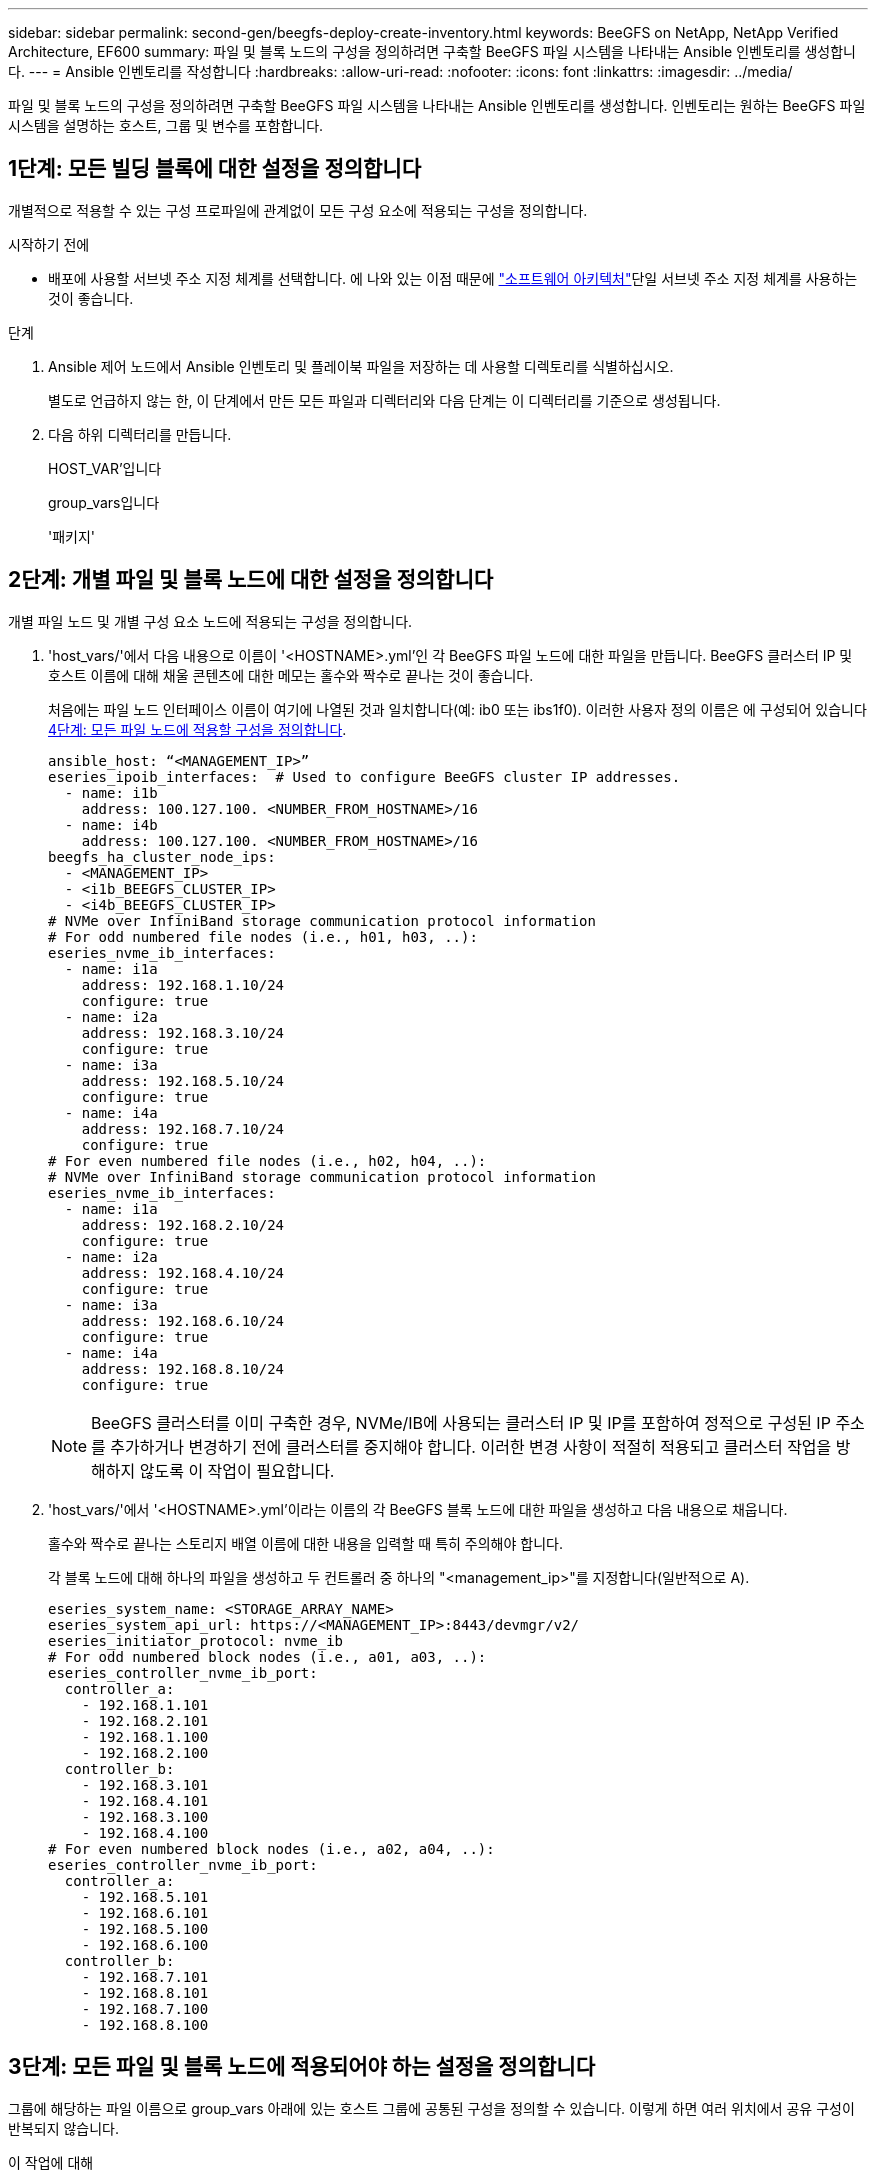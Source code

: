 ---
sidebar: sidebar 
permalink: second-gen/beegfs-deploy-create-inventory.html 
keywords: BeeGFS on NetApp, NetApp Verified Architecture, EF600 
summary: 파일 및 블록 노드의 구성을 정의하려면 구축할 BeeGFS 파일 시스템을 나타내는 Ansible 인벤토리를 생성합니다. 
---
= Ansible 인벤토리를 작성합니다
:hardbreaks:
:allow-uri-read: 
:nofooter: 
:icons: font
:linkattrs: 
:imagesdir: ../media/


[role="lead"]
파일 및 블록 노드의 구성을 정의하려면 구축할 BeeGFS 파일 시스템을 나타내는 Ansible 인벤토리를 생성합니다. 인벤토리는 원하는 BeeGFS 파일 시스템을 설명하는 호스트, 그룹 및 변수를 포함합니다.



== 1단계: 모든 빌딩 블록에 대한 설정을 정의합니다

개별적으로 적용할 수 있는 구성 프로파일에 관계없이 모든 구성 요소에 적용되는 구성을 정의합니다.

.시작하기 전에
* 배포에 사용할 서브넷 주소 지정 체계를 선택합니다. 에 나와 있는 이점 때문에 link:beegfs-design-software-architecture.html#beegfs-network-configuration["소프트웨어 아키텍처"]단일 서브넷 주소 지정 체계를 사용하는 것이 좋습니다.


.단계
. Ansible 제어 노드에서 Ansible 인벤토리 및 플레이북 파일을 저장하는 데 사용할 디렉토리를 식별하십시오.
+
별도로 언급하지 않는 한, 이 단계에서 만든 모든 파일과 디렉터리와 다음 단계는 이 디렉터리를 기준으로 생성됩니다.

. 다음 하위 디렉터리를 만듭니다.
+
HOST_VAR'입니다

+
group_vars입니다

+
'패키지'





== 2단계: 개별 파일 및 블록 노드에 대한 설정을 정의합니다

개별 파일 노드 및 개별 구성 요소 노드에 적용되는 구성을 정의합니다.

. 'host_vars/'에서 다음 내용으로 이름이 '<HOSTNAME>.yml'인 각 BeeGFS 파일 노드에 대한 파일을 만듭니다. BeeGFS 클러스터 IP 및 호스트 이름에 대해 채울 콘텐츠에 대한 메모는 홀수와 짝수로 끝나는 것이 좋습니다.
+
처음에는 파일 노드 인터페이스 이름이 여기에 나열된 것과 일치합니다(예: ib0 또는 ibs1f0). 이러한 사용자 정의 이름은 에 구성되어 있습니다 <<4단계: 모든 파일 노드에 적용할 구성을 정의합니다>>.

+
....
ansible_host: “<MANAGEMENT_IP>”
eseries_ipoib_interfaces:  # Used to configure BeeGFS cluster IP addresses.
  - name: i1b
    address: 100.127.100. <NUMBER_FROM_HOSTNAME>/16
  - name: i4b
    address: 100.127.100. <NUMBER_FROM_HOSTNAME>/16
beegfs_ha_cluster_node_ips:
  - <MANAGEMENT_IP>
  - <i1b_BEEGFS_CLUSTER_IP>
  - <i4b_BEEGFS_CLUSTER_IP>
# NVMe over InfiniBand storage communication protocol information
# For odd numbered file nodes (i.e., h01, h03, ..):
eseries_nvme_ib_interfaces:
  - name: i1a
    address: 192.168.1.10/24
    configure: true
  - name: i2a
    address: 192.168.3.10/24
    configure: true
  - name: i3a
    address: 192.168.5.10/24
    configure: true
  - name: i4a
    address: 192.168.7.10/24
    configure: true
# For even numbered file nodes (i.e., h02, h04, ..):
# NVMe over InfiniBand storage communication protocol information
eseries_nvme_ib_interfaces:
  - name: i1a
    address: 192.168.2.10/24
    configure: true
  - name: i2a
    address: 192.168.4.10/24
    configure: true
  - name: i3a
    address: 192.168.6.10/24
    configure: true
  - name: i4a
    address: 192.168.8.10/24
    configure: true
....
+

NOTE: BeeGFS 클러스터를 이미 구축한 경우, NVMe/IB에 사용되는 클러스터 IP 및 IP를 포함하여 정적으로 구성된 IP 주소를 추가하거나 변경하기 전에 클러스터를 중지해야 합니다. 이러한 변경 사항이 적절히 적용되고 클러스터 작업을 방해하지 않도록 이 작업이 필요합니다.

. 'host_vars/'에서 '<HOSTNAME>.yml'이라는 이름의 각 BeeGFS 블록 노드에 대한 파일을 생성하고 다음 내용으로 채웁니다.
+
홀수와 짝수로 끝나는 스토리지 배열 이름에 대한 내용을 입력할 때 특히 주의해야 합니다.

+
각 블록 노드에 대해 하나의 파일을 생성하고 두 컨트롤러 중 하나의 "<management_ip>"를 지정합니다(일반적으로 A).

+
....
eseries_system_name: <STORAGE_ARRAY_NAME>
eseries_system_api_url: https://<MANAGEMENT_IP>:8443/devmgr/v2/
eseries_initiator_protocol: nvme_ib
# For odd numbered block nodes (i.e., a01, a03, ..):
eseries_controller_nvme_ib_port:
  controller_a:
    - 192.168.1.101
    - 192.168.2.101
    - 192.168.1.100
    - 192.168.2.100
  controller_b:
    - 192.168.3.101
    - 192.168.4.101
    - 192.168.3.100
    - 192.168.4.100
# For even numbered block nodes (i.e., a02, a04, ..):
eseries_controller_nvme_ib_port:
  controller_a:
    - 192.168.5.101
    - 192.168.6.101
    - 192.168.5.100
    - 192.168.6.100
  controller_b:
    - 192.168.7.101
    - 192.168.8.101
    - 192.168.7.100
    - 192.168.8.100
....




== 3단계: 모든 파일 및 블록 노드에 적용되어야 하는 설정을 정의합니다

그룹에 해당하는 파일 이름으로 group_vars 아래에 있는 호스트 그룹에 공통된 구성을 정의할 수 있습니다. 이렇게 하면 여러 위치에서 공유 구성이 반복되지 않습니다.

.이 작업에 대해
호스트는 둘 이상의 그룹에 있을 수 있으며 런타임 시 Ansible은 변수 우선 순위 규칙에 따라 특정 호스트에 적용되는 변수를 선택합니다. (이 규칙에 대한 자세한 내용은 용 Ansible 설명서를 참조하십시오 https://docs.ansible.com/ansible/latest/user_guide/playbooks_variables.html["변수 사용"^]참조)

호스트 대 그룹 지정은 이 절차의 마지막을 위해 생성되는 실제 Ansible 인벤토리 파일에 정의됩니다.

.단계
Ansible에서는 모든 호스트에 적용할 구성을 '모두'라는 그룹으로 정의할 수 있습니다. 다음 내용으로 group_vars/all.yml 파일을 만듭니다.

....
ansible_python_interpreter: /usr/bin/python3
beegfs_ha_ntp_server_pools:  # Modify the NTP server addressess if desired.
  - "pool 0.pool.ntp.org iburst maxsources 3"
  - "pool 1.pool.ntp.org iburst maxsources 3"
....


== 4단계: 모든 파일 노드에 적용할 구성을 정의합니다

파일 노드의 공유 구성은 ha_cluster라는 그룹에 정의됩니다. 이 섹션의 단계에서는 group_vars/ha_cluster.yml 파일에 포함되어야 하는 구성을 작성합니다.

.단계
. 파일 맨 위에서 파일 노드의 'SUDO' 사용자로 사용할 암호를 포함하여 기본값을 정의합니다.
+
....
### ha_cluster Ansible group inventory file.
# Place all default/common variables for BeeGFS HA cluster resources below.
### Cluster node defaults
ansible_ssh_user: root
ansible_become_password: <PASSWORD>
eseries_ipoib_default_hook_templates:
  - 99-multihoming.j2   # This is required for single subnet deployments, where static IPs containing multiple IB ports are in the same IPoIB subnet. i.e: cluster IPs, multirail, single subnet, etc.
# If the following options are specified, then Ansible will automatically reboot nodes when necessary for changes to take effect:
eseries_common_allow_host_reboot: true
eseries_common_reboot_test_command: "! systemctl status eseries_nvme_ib.service || systemctl --state=exited | grep eseries_nvme_ib.service"
eseries_ib_opensm_options:
  virt_enabled: "2"
  virt_max_ports_in_process: "0"
....
+

NOTE: 특히 프로덕션 환경에서는 암호를 일반 텍스트로 저장하지 마십시오. 대신 Ansible Vault를 사용하십시오(참조 https://docs.ansible.com/ansible/latest/user_guide/vault.html["Ansible Vault로 콘텐츠 암호화"^]) 또는 '--Ask-when-pass' 옵션을 선택합니다. 'Ansible_ssh_user'가 이미 'root'인 경우 Anabilities_BAREY_PASSWORD를 선택적으로 생략할 수 있습니다.

. 필요에 따라 고가용성(HA) 클러스터의 이름을 구성하고 클러스터 내 통신을 위한 사용자를 지정합니다.
+
전용 IP 주소 지정 체계를 수정하는 경우 기본 "begfs_ha_mgmtd_floating_ip"도 업데이트해야 합니다. 나중에 BeeGFS 관리 리소스 그룹에 대해 구성한 것과 일치해야 합니다.

+
"begfs_ha_alert_email_list"를 사용하여 클러스터 이벤트에 대한 경고를 수신할 e-메일을 하나 이상 지정합니다.

+
....
### Cluster information
beegfs_ha_firewall_configure: True
eseries_beegfs_ha_disable_selinux: True
eseries_selinux_state: disabled
# The following variables should be adjusted depending on the desired configuration:
beegfs_ha_cluster_name: hacluster                  # BeeGFS HA cluster name.
beegfs_ha_cluster_username: hacluster              # BeeGFS HA cluster username.
beegfs_ha_cluster_password: hapassword             # BeeGFS HA cluster username's password.
beegfs_ha_cluster_password_sha512_salt: randomSalt # BeeGFS HA cluster username's password salt.
beegfs_ha_mgmtd_floating_ip: 100.127.101.0         # BeeGFS management service IP address.
# Email Alerts Configuration
beegfs_ha_enable_alerts: True
beegfs_ha_alert_email_list: ["email@example.com"]  # E-mail recipient list for notifications when BeeGFS HA resources change or fail.  Often a distribution list for the team responsible for managing the cluster.
beegfs_ha_alert_conf_ha_group_options:
      mydomain: “example.com”
# The mydomain parameter specifies the local internet domain name. This is optional when the cluster nodes have fully qualified hostnames (i.e. host.example.com).
# Adjusting the following parameters is optional:
beegfs_ha_alert_timestamp_format: "%Y-%m-%d %H:%M:%S.%N" #%H:%M:%S.%N
beegfs_ha_alert_verbosity: 3
#  1) high-level node activity
#  3) high-level node activity + fencing action information + resources (filter on X-monitor)
#  5) high-level node activity + fencing action information + resources
....
+

NOTE: 중복된 것처럼 보이지만 BeeGFS 파일 시스템을 단일 HA 클러스터 이상으로 확장하는 경우 "begfs_ha_mgmtd_floating_ip"가 중요합니다. 이후 HA 클러스터는 추가 BeeGFS 관리 서비스 없이 구축되고 첫 번째 클러스터에서 제공하는 관리 서비스를 가리키도록 구축됩니다.

. 펜싱 에이전트를 구성합니다. (자세한 내용은 을 참조하십시오 https://access.redhat.com/documentation/en-us/red_hat_enterprise_linux/9/html/configuring_and_managing_high_availability_clusters/assembly_configuring-fencing-configuring-and-managing-high-availability-clusters["Red Hat High Availability 클러스터에서 펜싱을 구성합니다"^].) 다음 출력에서는 일반적인 펜싱 에이전트를 구성하는 예를 보여 줍니다. 다음 옵션 중 하나를 선택합니다.
+
이 단계에서는 다음 사항에 유의하십시오.

+
** 기본적으로 펜싱은 활성화되어 있지만 fencing_agent_를 구성해야 합니다.
** pcmk_host_map 또는 pcmk_host_list에 지정된 '<HOSTNAME>'은(는) Ansible 인벤토리의 호스트 이름과 일치해야 합니다.
** 특히 운영 환경에서는 펜싱 없이 BeeGFS 클러스터를 실행할 수 없습니다. 이는 주로 블록 디바이스와 같은 리소스 종속성이 포함된 BeeGFS 서비스가 문제로 인해 페일오버될 때 파일 시스템 손상 또는 기타 바람직하지 않거나 예기치 않은 동작으로 이어질 수 있는 여러 노드에 의한 동시 액세스 위험이 발생하지 않도록 하기 위한 것입니다. 펜싱을 비활성화해야 하는 경우 BeeGFS HA 역할의 시작 가이드의 일반 참고를 참조하여 ha_cluster_crm_config_options ["STONITH -enabled"]"를 false 로 설정합니다.
** 사용 가능한 노드 레벨 펜싱 장치가 여러 개 있으며 BeeGFS HA 역할은 Red Hat HA 패키지 리포지토리에서 사용 가능한 펜싱 에이전트를 구성할 수 있습니다. 가능한 경우 무정전 전원 공급 장치(UPS) 또는 랙 배전 장치(rPDU)를 통해 작동하는 펜싱 에이전트를 사용합니다. BMC(베이스보드 관리 컨트롤러) 또는 서버에 내장된 기타 표시등 출력 장치와 같은 일부 펜싱 에이전트가 특정 장애 시나리오에서 Fence 요청에 응답하지 않을 수 있기 때문입니다.
+
....
### Fencing configuration:
# OPTION 1: To enable fencing using APC Power Distribution Units (PDUs):
beegfs_ha_fencing_agents:
 fence_apc:
   - ipaddr: <PDU_IP_ADDRESS>
     login: <PDU_USERNAME>
     passwd: <PDU_PASSWORD>
     pcmk_host_map: "<HOSTNAME>:<PDU_PORT>,<PDU_PORT>;<HOSTNAME>:<PDU_PORT>,<PDU_PORT>"
# OPTION 2: To enable fencing using the Redfish APIs provided by the Lenovo XCC (and other BMCs):
redfish: &redfish
  username: <BMC_USERNAME>
  password: <BMC_PASSWORD>
  ssl_insecure: 1 # If a valid SSL certificate is not available specify “1”.
beegfs_ha_fencing_agents:
  fence_redfish:
    - pcmk_host_list: <HOSTNAME>
      ip: <BMC_IP>
      <<: *redfish
    - pcmk_host_list: <HOSTNAME>
      ip: <BMC_IP>
      <<: *redfish
# For details on configuring other fencing agents see https://access.redhat.com/documentation/en-us/red_hat_enterprise_linux/9/html/configuring_and_managing_high_availability_clusters/assembly_configuring-fencing-configuring-and-managing-high-availability-clusters.
....


. Linux OS에서 권장되는 성능 조정을 활성화합니다.
+
일반적으로 성능 매개 변수에 대한 기본 설정은 대부분의 사용자가 찾지만 선택적으로 특정 작업 부하에 대한 기본 설정을 변경할 수 있습니다. 따라서 이러한 권장 사항은 BeeGFS 역할에 포함되지만 기본적으로 설정되어 있지 않으므로 사용자가 파일 시스템에 적용된 튜닝에 대해 알 수 있습니다.

+
성능 조정을 활성화하려면 다음을 지정하십시오.

+
....
### Performance Configuration:
beegfs_ha_enable_performance_tuning: True
....
. (선택 사항) 필요에 따라 Linux OS에서 성능 조정 매개 변수를 조정할 수 있습니다.
+
조정할 수 있는 사용 가능한 튜닝 매개 변수의 전체 목록은 에서 BeeGFS HA 역할의 성능 튜닝 기본값 섹션을 참조하십시오 https://github.com/netappeseries/beegfs/tree/master/roles/beegfs_ha_7_4/defaults/main.yml["E-Series BeeGFS GitHub 사이트"^]. 이 파일의 클러스터에 있는 모든 노드 또는 개별 노드의 파일에 대해 기본값을 재정의할 수 `host_vars` 있습니다.

. 블록 노드와 파일 노드 간에 전체 200GB/HDR 연결을 허용하려면 NVIDIA Open Fabrics Enterprise Distribution(MLNX_OFED)의 OpenSM(Open Subnet Manager) 패키지를 사용하십시오. 나열된 MLNX_OFED 버전은 link:beegfs-technology-requirements.html#file-node-requirements["파일 노드 요구 사항"] 권장 OpenSM 패키지와 함께 제공됩니다. Ansible을 사용한 배포가 지원되지만, 먼저 모든 파일 노드에 MLNX_OFED 드라이버를 설치해야 합니다.
+
.. group_vars/ha_cluster.yml에 다음 파라미터를 입력합니다(필요에 따라 패키지 조정).
+
....
### OpenSM package and configuration information
eseries_ib_opensm_options:
  virt_enabled: "2"
  virt_max_ports_in_process: "0"
....


. 논리적 InfiniBand 포트 식별자를 기본 PCIe 디바이스에 일관되게 매핑하도록 'udev' 규칙을 구성합니다.
+
udev 규칙은 BeeGFS 파일 노드로 사용되는 각 서버 플랫폼의 PCIe 토폴로지에 고유해야 합니다.

+
검증된 파일 노드에 대해 다음 값을 사용합니다.

+
....
### Ensure Consistent Logical IB Port Numbering
# OPTION 1: Lenovo SR665 V3 PCIe address-to-logical IB port mapping:
eseries_ipoib_udev_rules:
  "0000:01:00.0": i1a
  "0000:01:00.1": i1b
  "0000:41:00.0": i2a
  "0000:41:00.1": i2b
  "0000:81:00.0": i3a
  "0000:81:00.1": i3b
  "0000:a1:00.0": i4a
  "0000:a1:00.1": i4b

# OPTION 2: Lenovo SR665 PCIe address-to-logical IB port mapping:
eseries_ipoib_udev_rules:
  "0000:41:00.0": i1a
  "0000:41:00.1": i1b
  "0000:01:00.0": i2a
  "0000:01:00.1": i2b
  "0000:a1:00.0": i3a
  "0000:a1:00.1": i3b
  "0000:81:00.0": i4a
  "0000:81:00.1": i4b
....
. (선택 사항) 메타데이터 대상 선택 알고리즘을 업데이트합니다.
+
....
beegfs_ha_beegfs_meta_conf_ha_group_options:
  tuneTargetChooser: randomrobin
....
+

NOTE: 검증 테스트에서는 일반적으로 성능 벤치마킹 중에 테스트 파일이 모든 BeeGFS 스토리지 대상에 고르게 분산되도록 하기 위해 "랜덤 로빈"이 사용되었습니다(벤치마킹을 위한 자세한 내용은 BeeGFS 사이트 참조) https://doc.beegfs.io/latest/advanced_topics/benchmark.html["BeeGFS 시스템을 벤치마킹합니다"^])를 클릭합니다. 실제 환경에서 사용하면 낮은 번호의 대상이 높은 번호의 목표보다 빠르게 채워질 수 있습니다. 기본 '무작위 배정' 값을 사용하기만 하면 사용 가능한 모든 대상을 활용하는 동시에 우수한 성능을 제공하는 것으로 나타났습니다.





== 5단계: 공통 블록 노드에 대한 구성을 정의합니다

블록 노드의 공유 구성은 eseries_storage_systems라는 그룹에 정의되어 있습니다. 이 섹션의 단계에서는 group_vars/eseries_storage_systems.yml 파일에 포함되어야 하는 구성을 작성합니다.

.단계
. Ansible 연결을 로컬로 설정하고 시스템 암호를 제공하며 SSL 인증서를 확인해야 하는지 여부를 지정합니다. (일반적으로 Ansible은 SSH를 사용하여 관리 호스트에 연결하지만, 블록 노드로 사용되는 NetApp E-Series 스토리지 시스템의 경우 모듈은 통신에 REST API를 사용합니다.) 파일 맨 위에 다음을 추가합니다.
+
....
### eseries_storage_systems Ansible group inventory file.
# Place all default/common variables for NetApp E-Series Storage Systems here:
ansible_connection: local
eseries_system_password: <PASSWORD>
eseries_validate_certs: false
....
+

NOTE: 암호를 일반 텍스트로 나열하는 것은 권장되지 않습니다. Ansible 볼트를 사용하거나 '- Extra-VAR'을 사용하여 Ansible을 실행할 때 'eseries_system_password'를 제공하십시오.

. 최적의 성능을 보장하기 위해 에 블록 노드에 대해 나열된 버전을 설치합니다 link:beegfs-technology-requirements.html["기술 요구사항"].
+
에서 해당 파일을 다운로드합니다 https://mysupport.netapp.com/site/products/all/details/eseries-santricityos/downloads-tab["NetApp Support 사이트"^]. 수동으로 업그레이드하거나 Ansible 제어 노드의 'packages/' 디렉토리에 추가한 다음, Ansible을 사용하여 업그레이드하려면 "eseries_storage_systems.yml"에 다음 매개 변수를 입력합니다.

+
....
# Firmware, NVSRAM, and Drive Firmware (modify the filenames as needed):
eseries_firmware_firmware: "packages/RCB_11.80GA_6000_64cc0ee3.dlp"
eseries_firmware_nvsram: "packages/N6000-880834-D08.dlp"
....
. 에서 블록 노드에 설치된 드라이브에 사용할 수 있는 최신 드라이브 펌웨어를 https://mysupport.netapp.com/site/downloads/firmware/e-series-disk-firmware["NetApp Support 사이트"^]다운로드하여 설치합니다. 수동으로 업그레이드하거나 Ansible 제어 노드의 디렉토리에 포함시킨 다음 Ansible을 사용하여 업그레이드하려면 에 다음 매개 변수를 채울 수 있습니다 `packages/` `eseries_storage_systems.yml` .
+
....
eseries_drive_firmware_firmware_list:
  - "packages/<FILENAME>.dlp"
eseries_drive_firmware_upgrade_drives_online: true
....
+

NOTE: eseries_drive_firmware_upgrade_drives_online을 "false"로 설정하면 업그레이드 속도가 빨라지지만 BeeGFS가 구축되기 전에는 수행할 수 없습니다. 이 설정은 응용 프로그램 오류를 방지하기 위해 업그레이드 전에 드라이브에 대한 모든 I/O를 중지하도록 하기 때문입니다. 볼륨을 구성하기 전에 온라인 드라이브 펌웨어 업그레이드를 수행하는 것이 여전히 빠르지만 나중에 문제가 발생하지 않도록 항상 이 값을 "참"으로 설정하는 것이 좋습니다.

. 성능을 최적화하려면 글로벌 구성을 다음과 같이 변경합니다.
+
....
# Global Configuration Defaults
eseries_system_cache_block_size: 32768
eseries_system_cache_flush_threshold: 80
eseries_system_default_host_type: linux dm-mp
eseries_system_autoload_balance: disabled
eseries_system_host_connectivity_reporting: disabled
eseries_system_controller_shelf_id: 99 # Required.
....
. 최적의 볼륨 프로비저닝 및 동작을 위해 다음 매개 변수를 지정합니다.
+
....
# Storage Provisioning Defaults
eseries_volume_size_unit: pct
eseries_volume_read_cache_enable: true
eseries_volume_read_ahead_enable: false
eseries_volume_write_cache_enable: true
eseries_volume_write_cache_mirror_enable: true
eseries_volume_cache_without_batteries: false
eseries_storage_pool_usable_drives: "99:0,99:23,99:1,99:22,99:2,99:21,99:3,99:20,99:4,99:19,99:5,99:18,99:6,99:17,99:7,99:16,99:8,99:15,99:9,99:14,99:10,99:13,99:11,99:12"
....
+

NOTE: 'eseries_storage_pool_usable_drives'에 지정된 값은 NetApp EF600 블록 노드에만 해당되며 드라이브가 새 볼륨 그룹에 할당되는 순서를 제어합니다. 이 주문을 통해 각 그룹에 대한 입출력이 백엔드 드라이브 채널에 균등하게 분산됩니다.


